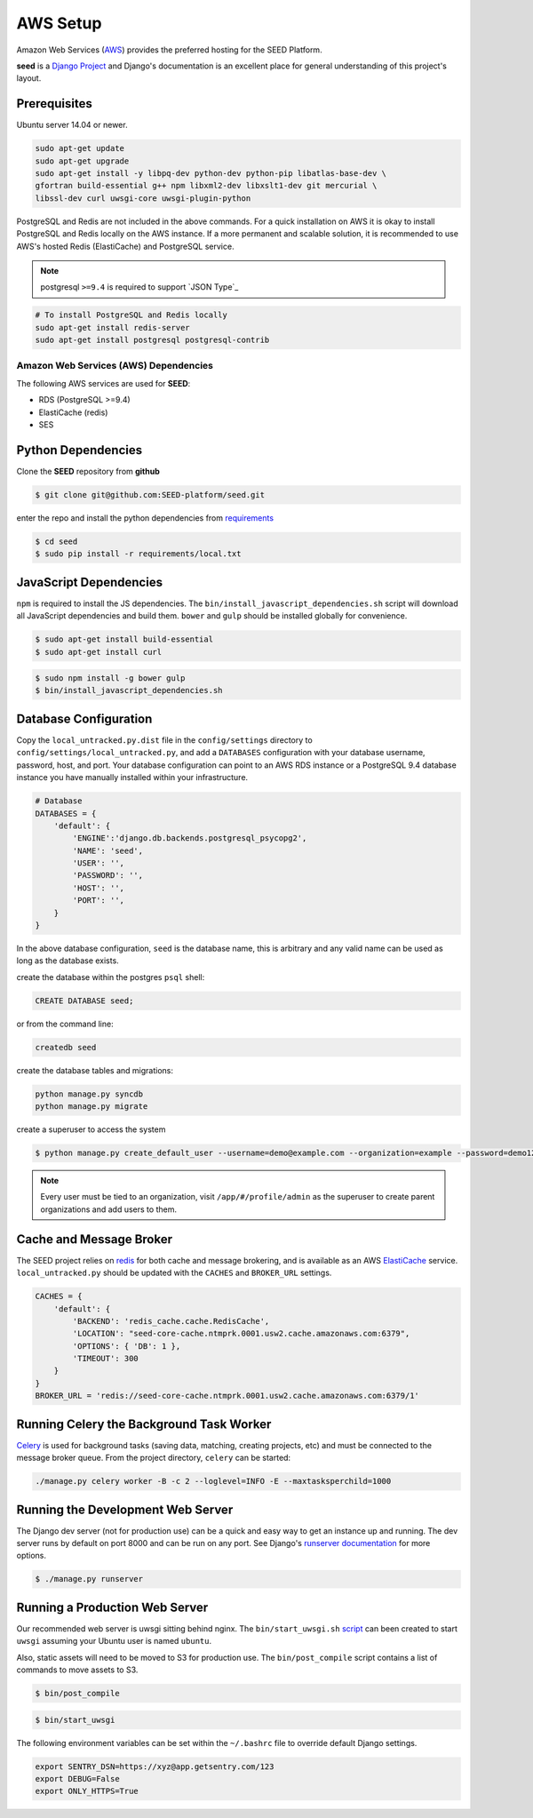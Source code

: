 =========
AWS Setup
=========

Amazon Web Services (`AWS`_) provides the preferred hosting for the SEED Platform.

**seed** is a `Django Project`_ and Django's documentation is an excellent place for general
understanding of this project's layout.

.. _Django Project: https://www.djangoproject.com/

.. _AWS: http://aws.amazon.com/

Prerequisites
^^^^^^^^^^^^^

Ubuntu server 14.04 or newer.

.. code-block:: console

    sudo apt-get update
    sudo apt-get upgrade
    sudo apt-get install -y libpq-dev python-dev python-pip libatlas-base-dev \
    gfortran build-essential g++ npm libxml2-dev libxslt1-dev git mercurial \
    libssl-dev curl uwsgi-core uwsgi-plugin-python


PostgreSQL and Redis are not included in the above commands. For a quick installation on AWS it
is okay to install PostgreSQL and Redis locally on the AWS instance. If a more permanent and
scalable solution, it is recommended to use AWS's hosted Redis (ElastiCache) and PostgreSQL service.

.. note:: postgresql ``>=9.4`` is required to support `JSON Type`_

.. code-block:: console

    # To install PostgreSQL and Redis locally
    sudo apt-get install redis-server
    sudo apt-get install postgresql postgresql-contrib


Amazon Web Services (AWS) Dependencies
++++++++++++++++++++++++++++++++++++++

The following AWS services are used for **SEED**:

* RDS (PostgreSQL >=9.4)
* ElastiCache (redis)
* SES


Python Dependencies
^^^^^^^^^^^^^^^^^^^

Clone the **SEED** repository from **github**

.. code-block:: console

    $ git clone git@github.com:SEED-platform/seed.git

enter the repo and install the python dependencies from `requirements`_

.. _requirements: https://github.com/SEED-platform/seed/blob/master/requirements/local.txt

.. code-block:: console

    $ cd seed
    $ sudo pip install -r requirements/local.txt


JavaScript Dependencies
^^^^^^^^^^^^^^^^^^^^^^^

``npm`` is required to install the JS dependencies. The ``bin/install_javascript_dependencies.sh`` script will
download all JavaScript dependencies and build them.  ``bower`` and ``gulp`` should be installed globally for
convenience.

.. code-block:: console

    $ sudo apt-get install build-essential
    $ sudo apt-get install curl


.. code-block:: console

    $ sudo npm install -g bower gulp
    $ bin/install_javascript_dependencies.sh


Database Configuration
^^^^^^^^^^^^^^^^^^^^^^

Copy the ``local_untracked.py.dist`` file in the ``config/settings`` directory to
``config/settings/local_untracked.py``, and add a ``DATABASES`` configuration with your database username,
password, host, and port. Your database configuration can point to an AWS RDS instance or a PostgreSQL 9.4 database
instance you have manually installed within your infrastructure.

.. code-block:: python

    # Database
    DATABASES = {
        'default': {
            'ENGINE':'django.db.backends.postgresql_psycopg2',
            'NAME': 'seed',
            'USER': '',
            'PASSWORD': '',
            'HOST': '',
            'PORT': '',
        }
    }


.. note::

In the above database configuration, ``seed`` is the database name, this
is arbitrary and any valid name can be used as long as the database exists.

create the database within the postgres ``psql`` shell:

.. code-block:: psql

    CREATE DATABASE seed;

or from the command line:

.. code-block:: console

    createdb seed


create the database tables and migrations:

.. code-block:: console

    python manage.py syncdb
    python manage.py migrate


create a superuser to access the system

.. code-block:: console

    $ python manage.py create_default_user --username=demo@example.com --organization=example --password=demo123


.. note::

    Every user must be tied to an organization, visit ``/app/#/profile/admin``
    as the superuser to create parent organizations and add users to them.



Cache and Message Broker
^^^^^^^^^^^^^^^^^^^^^^^^

The SEED project relies on `redis`_ for both cache and message brokering, and
is available as an AWS `ElastiCache`_ service.
``local_untracked.py`` should be updated with the ``CACHES`` and ``BROKER_URL``
settings.

.. _ElastiCache: https://aws.amazon.com/elasticache/

.. _redis: http://redis.io/

.. code-block:: python

    CACHES = {
        'default': {
            'BACKEND': 'redis_cache.cache.RedisCache',
            'LOCATION': "seed-core-cache.ntmprk.0001.usw2.cache.amazonaws.com:6379",
            'OPTIONS': { 'DB': 1 },
            'TIMEOUT': 300
        }
    }
    BROKER_URL = 'redis://seed-core-cache.ntmprk.0001.usw2.cache.amazonaws.com:6379/1'


Running Celery the Background Task Worker
^^^^^^^^^^^^^^^^^^^^^^^^^^^^^^^^^^^^^^^^^

`Celery`_ is used for background tasks (saving data, matching, creating
projects, etc) and must be connected to the message broker queue. From the
project directory, ``celery`` can be started:

.. code-block:: console

    ./manage.py celery worker -B -c 2 --loglevel=INFO -E --maxtasksperchild=1000

.. _Celery: http://www.celeryproject.org/


Running the Development Web Server
^^^^^^^^^^^^^^^^^^^^^^^^^^^^^^^^^^

The Django dev server (not for production use) can be a quick and easy way to
get an instance up and running. The dev server runs by default on port 8000
and can be run on any port. See Django's `runserver documentation`_ for more
options.

.. _runserver documentation: https://docs.djangoproject.com/en/1.6/ref/django-admin/#django-admin-runserver

.. code-block:: console

    $ ./manage.py runserver


Running a Production Web Server
^^^^^^^^^^^^^^^^^^^^^^^^^^^^^^^

Our recommended web server is uwsgi sitting behind nginx. The
``bin/start_uwsgi.sh`` `script`_ can been created to start ``uwsgi`` assuming
your Ubuntu user is named ``ubuntu``.

Also, static assets will need to be moved to S3 for production use. The
``bin/post_compile`` script contains a list of commands to move assets to S3.

.. code-block:: console

    $ bin/post_compile

.. _script: https://github.com/SEED-platform/seed/blob/master/bin/start_uwsgi.sh

.. code-block:: console

    $ bin/start_uwsgi

The following environment variables can be set within the ``~/.bashrc`` file to
override default Django settings.

.. code-block:: bash

    export SENTRY_DSN=https://xyz@app.getsentry.com/123
    export DEBUG=False
    export ONLY_HTTPS=True

